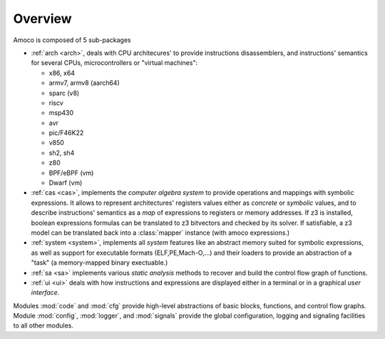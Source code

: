 Overview
========

Amoco is composed of 5 sub-packages

- :ref:`arch <arch>`, deals with
  CPU architecures' to provide instructions disassemblers, and
  instructions' semantics for several CPUs, microcontrollers or
  "virtual machines":

  - x86, x64
  - armv7, armv8 (aarch64)
  - sparc (v8)
  - riscv
  - msp430
  - avr
  - pic/F46K22
  - v850
  - sh2, sh4
  - z80
  - BPF/eBPF (vm)
  - Dwarf (vm)

- :ref:`cas <cas>`, implements the *computer algebra system* to
  provide operations and mappings with symbolic expressions.
  It allows to represent architectures' registers values either
  as *concrete* or *symbolic* values,
  and to describe instructions' semantics as a *map* of expressions
  to registers or memory addresses. If z3 is installed, boolean expressions
  formulas can be translated to z3 bitvectors and checked by its solver.
  If satisfiable, a z3 model can be translated back into a
  :class:̀`mapper` instance (with amoco expressions.)

- :ref:`system <system>`, implements all *system* features like
  an abstract memory suited for symbolic expressions, as well as
  support for executable formats (ELF,PE,Mach-O,...) and their loaders
  to provide an abstraction of a "task" (a memory-mapped binary exectuable.)

- :ref:`sa <sa>` implements various *static analysis* methods to
  recover and build the control flow graph of functions.

- :ref:`ui <ui>` deals with how instructions and expressions are displayed
  either in a terminal or in a graphical *user interface*.

Modules :mod:`code` and :mod:`cfg`
provide high-level abstractions of basic blocks, functions, and
control flow graphs.
Module :mod:`config`, :mod:`logger`, and :mod:`signals`
provide the global configuration, logging and signaling facilities
to all other modules.
